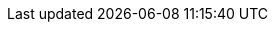 // see https://db-planet.deutschebahn.com/pages/a0ecdee2-ed3d-4e7d-9605-1ee9be47fc1a/apps/blog/304d71de-443a-4caf-a75b-51a939d491d8/view/d7094db3-f479-4330-86bb-59c36dbc3369
//kroki server doesn't currently work for pdf
ifeval::["{backend}" != "pdf"]
:diagram-server-url: https://kroki.default.prd.swd-gitlab.mop.comp.db.de
:diagram-server-type: kroki_io
endif::[]